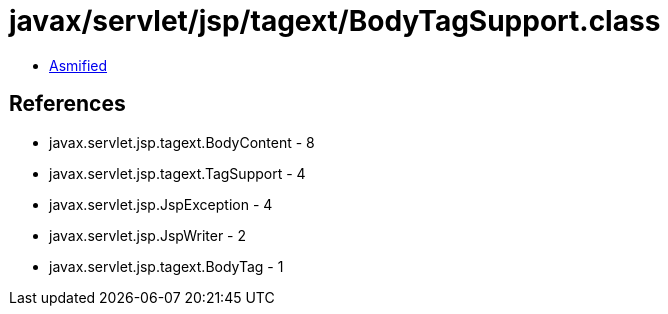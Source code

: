 = javax/servlet/jsp/tagext/BodyTagSupport.class

 - link:BodyTagSupport-asmified.java[Asmified]

== References

 - javax.servlet.jsp.tagext.BodyContent - 8
 - javax.servlet.jsp.tagext.TagSupport - 4
 - javax.servlet.jsp.JspException - 4
 - javax.servlet.jsp.JspWriter - 2
 - javax.servlet.jsp.tagext.BodyTag - 1

